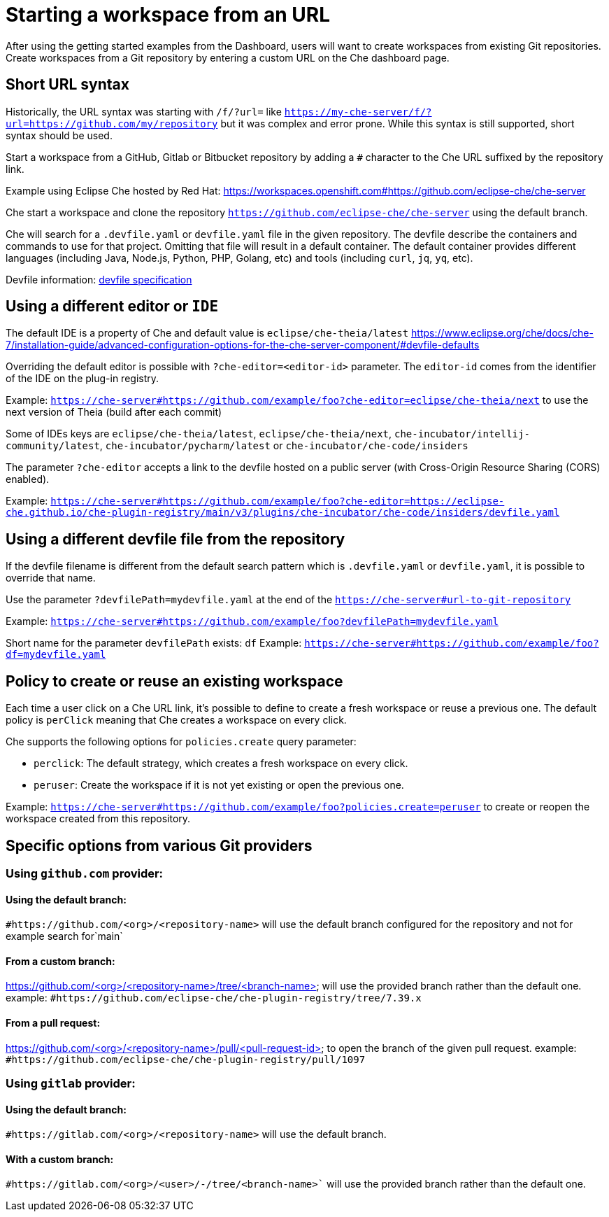 :prod-short: Che

= Starting a workspace from an URL

After using the getting started examples from the Dashboard, users will want to create workspaces from existing Git repositories.
Create workspaces from a Git repository by entering a custom URL on the {prod-short} dashboard page.

== Short URL syntax

Historically, the URL syntax was starting with `/f/?url=` like `https://my-che-server/f/?url=https://github.com/my/repository` but it was complex and error prone. While this syntax is still supported, short syntax should be used.

Start a workspace from a GitHub, Gitlab or Bitbucket repository by adding a `#` character to the {prod-short} URL suffixed by the repository link.

Example using Eclipse Che hosted by Red Hat: link:https://workspaces.openshift.com#https://github.com/eclipse-che/che-server[]

{prod-short} start a workspace and clone the repository `https://github.com/eclipse-che/che-server` using the default branch.

{prod-short} will search for a `.devfile.yaml` or `devfile.yaml` file in the given repository. The devfile describe the containers and commands to use for that project. Omitting that file will result in a default container. The default container provides different languages (including Java, Node.js, Python, PHP, Golang, etc) and tools (including `curl`, `jq`, `yq`, etc).

Devfile information: https://devfile.io/[devfile specification]

== Using a different editor or `IDE`

The default IDE is a property of {prod-short} and default value is `eclipse/che-theia/latest`
https://www.eclipse.org/che/docs/che-7/installation-guide/advanced-configuration-options-for-the-che-server-component/#devfile-defaults

Overriding the default editor is possible with `?che-editor=<editor-id>` parameter. The `editor-id` comes from the identifier of the IDE on the plug-in registry.

Example: `https://che-server#https://github.com/example/foo?che-editor=eclipse/che-theia/next` to use the next version of Theia (build after each commit) 

Some of IDEs keys are `eclipse/che-theia/latest`, `eclipse/che-theia/next`, `che-incubator/intellij-community/latest`, `che-incubator/pycharm/latest` or `che-incubator/che-code/insiders`

The parameter `?che-editor` accepts a link to the devfile hosted on a public server (with Cross-Origin Resource Sharing (CORS) enabled).

Example: `https://che-server#https://github.com/example/foo?che-editor=https://eclipse-che.github.io/che-plugin-registry/main/v3/plugins/che-incubator/che-code/insiders/devfile.yaml`

== Using a different devfile file from the repository

If the devfile filename is different from the default search pattern which is `.devfile.yaml` or `devfile.yaml`, it is possible to override that name.

Use the parameter `?devfilePath=mydevfile.yaml` at the end of the `https://che-server#url-to-git-repository`

Example: `https://che-server#https://github.com/example/foo?devfilePath=mydevfile.yaml`

Short name for the parameter `devfilePath` exists: `df`
Example: `https://che-server#https://github.com/example/foo?df=mydevfile.yaml`


== Policy to create or reuse an existing workspace

Each time a user click on a {prod-short} URL link, it's possible to define to create a fresh workspace or reuse a previous one.
The default policy is `perClick` meaning that {prod-short} creates a workspace on every click.

{prod-short} supports the following options for `policies.create` query parameter:

* `perclick`:  The default strategy, which creates a fresh workspace on every click.

* `peruser`: Create the workspace if it is not yet existing or open the previous one.

Example: `https://che-server#https://github.com/example/foo?policies.create=peruser` to create or reopen the workspace created from this repository.


== Specific options from various Git providers

=== Using `github.com` provider:

==== Using the default branch:

`#https://github.com/<org>/<repository-name>` will use the default branch configured for the repository and not for example search for`main`

==== From a custom branch:
https://github.com/<org>/<repository-name>/tree/<branch-name> will use the provided branch rather than the default one. example: `#https://github.com/eclipse-che/che-plugin-registry/tree/7.39.x`

==== From a pull request:
https://github.com/<org>/<repository-name>/pull/<pull-request-id> to open the branch of the given pull request. example: `#https://github.com/eclipse-che/che-plugin-registry/pull/1097`


=== Using `gitlab` provider:

==== Using the default branch:

`#https://gitlab.com/<org>/<repository-name>` will use the default branch.

==== With a custom branch:
`#https://gitlab.com/<org>/<user>/-/tree/<branch-name>`` will use the provided branch rather than the default one.
